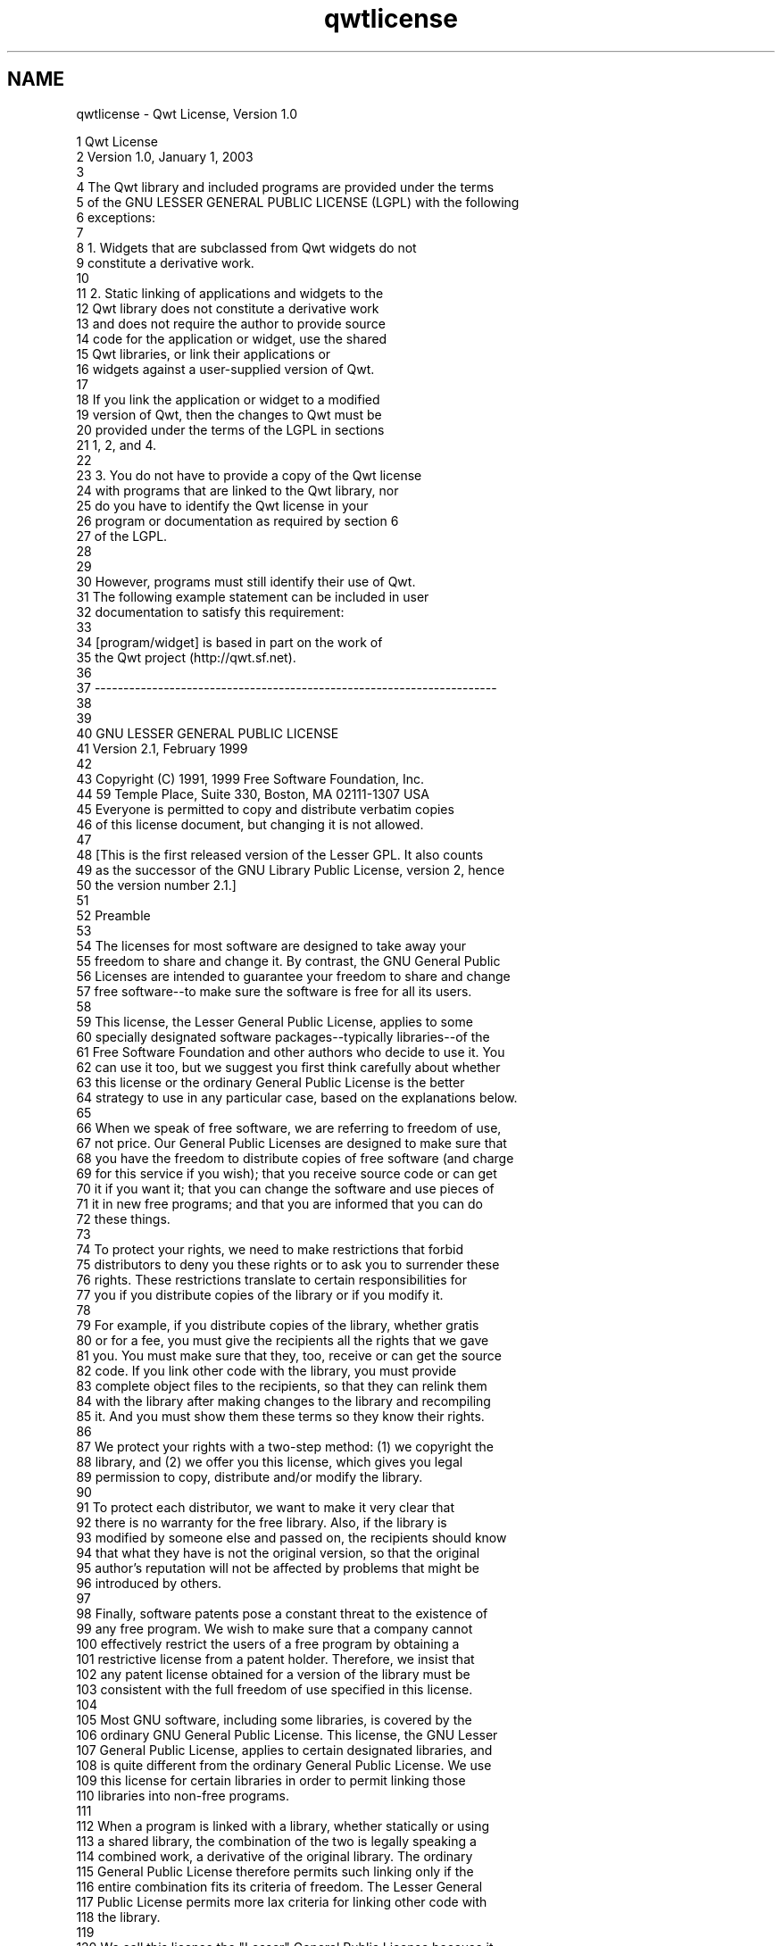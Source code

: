 .TH "qwtlicense" 3 "Mon Jun 13 2016" "Version 6.1.3" "Qwt User's Guide" \" -*- nroff -*-
.ad l
.nh
.SH NAME
qwtlicense \- Qwt License, Version 1\&.0 

.PP
.nf
1                              Qwt License
2                            Version 1\&.0, January 1, 2003
3 
4 The Qwt library and included programs are provided under the terms
5 of the GNU LESSER GENERAL PUBLIC LICENSE (LGPL) with the following
6 exceptions:
7 
8     1\&. Widgets that are subclassed from Qwt widgets do not
9        constitute a derivative work\&.
10 
11     2\&. Static linking of applications and widgets to the
12        Qwt library does not constitute a derivative work
13        and does not require the author to provide source
14        code for the application or widget, use the shared
15        Qwt libraries, or link their applications or
16        widgets against a user-supplied version of Qwt\&.
17 
18        If you link the application or widget to a modified
19        version of Qwt, then the changes to Qwt must be 
20        provided under the terms of the LGPL in sections
21        1, 2, and 4\&.
22 
23     3\&. You do not have to provide a copy of the Qwt license
24        with programs that are linked to the Qwt library, nor
25        do you have to identify the Qwt license in your
26        program or documentation as required by section 6
27        of the LGPL\&.
28 
29 
30        However, programs must still identify their use of Qwt\&.
31        The following example statement can be included in user
32        documentation to satisfy this requirement:
33 
34            [program/widget] is based in part on the work of
35            the Qwt project (http://qwt\&.sf\&.net)\&.
36 
37 ----------------------------------------------------------------------
38 
39 
40           GNU LESSER GENERAL PUBLIC LICENSE
41                Version 2\&.1, February 1999
42 
43  Copyright (C) 1991, 1999 Free Software Foundation, Inc\&.
44      59 Temple Place, Suite 330, Boston, MA  02111-1307  USA
45  Everyone is permitted to copy and distribute verbatim copies
46  of this license document, but changing it is not allowed\&.
47 
48 [This is the first released version of the Lesser GPL\&.  It also counts
49  as the successor of the GNU Library Public License, version 2, hence
50  the version number 2\&.1\&.]
51 
52                 Preamble
53 
54   The licenses for most software are designed to take away your
55 freedom to share and change it\&.  By contrast, the GNU General Public
56 Licenses are intended to guarantee your freedom to share and change
57 free software--to make sure the software is free for all its users\&.
58 
59   This license, the Lesser General Public License, applies to some
60 specially designated software packages--typically libraries--of the
61 Free Software Foundation and other authors who decide to use it\&.  You
62 can use it too, but we suggest you first think carefully about whether
63 this license or the ordinary General Public License is the better
64 strategy to use in any particular case, based on the explanations below\&.
65 
66   When we speak of free software, we are referring to freedom of use,
67 not price\&.  Our General Public Licenses are designed to make sure that
68 you have the freedom to distribute copies of free software (and charge
69 for this service if you wish); that you receive source code or can get
70 it if you want it; that you can change the software and use pieces of
71 it in new free programs; and that you are informed that you can do
72 these things\&.
73 
74   To protect your rights, we need to make restrictions that forbid
75 distributors to deny you these rights or to ask you to surrender these
76 rights\&.  These restrictions translate to certain responsibilities for
77 you if you distribute copies of the library or if you modify it\&.
78 
79   For example, if you distribute copies of the library, whether gratis
80 or for a fee, you must give the recipients all the rights that we gave
81 you\&.  You must make sure that they, too, receive or can get the source
82 code\&.  If you link other code with the library, you must provide
83 complete object files to the recipients, so that they can relink them
84 with the library after making changes to the library and recompiling
85 it\&.  And you must show them these terms so they know their rights\&.
86 
87   We protect your rights with a two-step method: (1) we copyright the
88 library, and (2) we offer you this license, which gives you legal
89 permission to copy, distribute and/or modify the library\&.
90 
91   To protect each distributor, we want to make it very clear that
92 there is no warranty for the free library\&.  Also, if the library is
93 modified by someone else and passed on, the recipients should know
94 that what they have is not the original version, so that the original
95 author's reputation will not be affected by problems that might be
96 introduced by others\&.
97 
98   Finally, software patents pose a constant threat to the existence of
99 any free program\&.  We wish to make sure that a company cannot
100 effectively restrict the users of a free program by obtaining a
101 restrictive license from a patent holder\&.  Therefore, we insist that
102 any patent license obtained for a version of the library must be
103 consistent with the full freedom of use specified in this license\&.
104 
105   Most GNU software, including some libraries, is covered by the
106 ordinary GNU General Public License\&.  This license, the GNU Lesser
107 General Public License, applies to certain designated libraries, and
108 is quite different from the ordinary General Public License\&.  We use
109 this license for certain libraries in order to permit linking those
110 libraries into non-free programs\&.
111 
112   When a program is linked with a library, whether statically or using
113 a shared library, the combination of the two is legally speaking a
114 combined work, a derivative of the original library\&.  The ordinary
115 General Public License therefore permits such linking only if the
116 entire combination fits its criteria of freedom\&.  The Lesser General
117 Public License permits more lax criteria for linking other code with
118 the library\&.
119 
120   We call this license the "Lesser" General Public License because it
121 does Less to protect the user's freedom than the ordinary General
122 Public License\&.  It also provides other free software developers Less
123 of an advantage over competing non-free programs\&.  These disadvantages
124 are the reason we use the ordinary General Public License for many
125 libraries\&.  However, the Lesser license provides advantages in certain
126 special circumstances\&.
127 
128   For example, on rare occasions, there may be a special need to
129 encourage the widest possible use of a certain library, so that it becomes
130 a de-facto standard\&.  To achieve this, non-free programs must be
131 allowed to use the library\&.  A more frequent case is that a free
132 library does the same job as widely used non-free libraries\&.  In this
133 case, there is little to gain by limiting the free library to free
134 software only, so we use the Lesser General Public License\&.
135 
136   In other cases, permission to use a particular library in non-free
137 programs enables a greater number of people to use a large body of
138 free software\&.  For example, permission to use the GNU C Library in
139 non-free programs enables many more people to use the whole GNU
140 operating system, as well as its variant, the GNU/Linux operating
141 system\&.
142 
143   Although the Lesser General Public License is Less protective of the
144 users' freedom, it does ensure that the user of a program that is
145 linked with the Library has the freedom and the wherewithal to run
146 that program using a modified version of the Library\&.
147 
148   The precise terms and conditions for copying, distribution and
149 modification follow\&.  Pay close attention to the difference between a
150 "work based on the library" and a "work that uses the library"\&.  The
151 former contains code derived from the library, whereas the latter must
152 be combined with the library in order to run\&.
153 
154           GNU LESSER GENERAL PUBLIC LICENSE
155    TERMS AND CONDITIONS FOR COPYING, DISTRIBUTION AND MODIFICATION
156 
157   0\&. This License Agreement applies to any software library or other
158 program which contains a notice placed by the copyright holder or
159 other authorized party saying it may be distributed under the terms of
160 this Lesser General Public License (also called "this License")\&.
161 Each licensee is addressed as "you"\&.
162 
163   A "library" means a collection of software functions and/or data
164 prepared so as to be conveniently linked with application programs
165 (which use some of those functions and data) to form executables\&.
166 
167   The "Library", below, refers to any such software library or work
168 which has been distributed under these terms\&.  A "work based on the
169 Library" means either the Library or any derivative work under
170 copyright law: that is to say, a work containing the Library or a
171 portion of it, either verbatim or with modifications and/or translated
172 straightforwardly into another language\&.  (Hereinafter, translation is
173 included without limitation in the term "modification"\&.)
174 
175   "Source code" for a work means the preferred form of the work for
176 making modifications to it\&.  For a library, complete source code means
177 all the source code for all modules it contains, plus any associated
178 interface definition files, plus the scripts used to control compilation
179 and installation of the library\&.
180 
181   Activities other than copying, distribution and modification are not
182 covered by this License; they are outside its scope\&.  The act of
183 running a program using the Library is not restricted, and output from
184 such a program is covered only if its contents constitute a work based
185 on the Library (independent of the use of the Library in a tool for
186 writing it)\&.  Whether that is true depends on what the Library does
187 and what the program that uses the Library does\&.
188 
189   1\&. You may copy and distribute verbatim copies of the Library's
190 complete source code as you receive it, in any medium, provided that
191 you conspicuously and appropriately publish on each copy an
192 appropriate copyright notice and disclaimer of warranty; keep intact
193 all the notices that refer to this License and to the absence of any
194 warranty; and distribute a copy of this License along with the
195 Library\&.
196 
197   You may charge a fee for the physical act of transferring a copy,
198 and you may at your option offer warranty protection in exchange for a
199 fee\&.
200 
201   2\&. You may modify your copy or copies of the Library or any portion
202 of it, thus forming a work based on the Library, and copy and
203 distribute such modifications or work under the terms of Section 1
204 above, provided that you also meet all of these conditions:
205 
206     a) The modified work must itself be a software library\&.
207 
208     b) You must cause the files modified to carry prominent notices
209     stating that you changed the files and the date of any change\&.
210 
211     c) You must cause the whole of the work to be licensed at no
212     charge to all third parties under the terms of this License\&.
213 
214     d) If a facility in the modified Library refers to a function or a
215     table of data to be supplied by an application program that uses
216     the facility, other than as an argument passed when the facility
217     is invoked, then you must make a good faith effort to ensure that,
218     in the event an application does not supply such function or
219     table, the facility still operates, and performs whatever part of
220     its purpose remains meaningful\&.
221 
222     (For example, a function in a library to compute square roots has
223     a purpose that is entirely well-defined independent of the
224     application\&.  Therefore, Subsection 2d requires that any
225     application-supplied function or table used by this function must
226     be optional: if the application does not supply it, the square
227     root function must still compute square roots\&.)
228 
229 These requirements apply to the modified work as a whole\&.  If
230 identifiable sections of that work are not derived from the Library,
231 and can be reasonably considered independent and separate works in
232 themselves, then this License, and its terms, do not apply to those
233 sections when you distribute them as separate works\&.  But when you
234 distribute the same sections as part of a whole which is a work based
235 on the Library, the distribution of the whole must be on the terms of
236 this License, whose permissions for other licensees extend to the
237 entire whole, and thus to each and every part regardless of who wrote
238 it\&.
239 
240 Thus, it is not the intent of this section to claim rights or contest
241 your rights to work written entirely by you; rather, the intent is to
242 exercise the right to control the distribution of derivative or
243 collective works based on the Library\&.
244 
245 In addition, mere aggregation of another work not based on the Library
246 with the Library (or with a work based on the Library) on a volume of
247 a storage or distribution medium does not bring the other work under
248 the scope of this License\&.
249 
250   3\&. You may opt to apply the terms of the ordinary GNU General Public
251 License instead of this License to a given copy of the Library\&.  To do
252 this, you must alter all the notices that refer to this License, so
253 that they refer to the ordinary GNU General Public License, version 2,
254 instead of to this License\&.  (If a newer version than version 2 of the
255 ordinary GNU General Public License has appeared, then you can specify
256 that version instead if you wish\&.)  Do not make any other change in
257 these notices\&.
258 
259   Once this change is made in a given copy, it is irreversible for
260 that copy, so the ordinary GNU General Public License applies to all
261 subsequent copies and derivative works made from that copy\&.
262 
263   This option is useful when you wish to copy part of the code of
264 the Library into a program that is not a library\&.
265 
266   4\&. You may copy and distribute the Library (or a portion or
267 derivative of it, under Section 2) in object code or executable form
268 under the terms of Sections 1 and 2 above provided that you accompany
269 it with the complete corresponding machine-readable source code, which
270 must be distributed under the terms of Sections 1 and 2 above on a
271 medium customarily used for software interchange\&.
272 
273   If distribution of object code is made by offering access to copy
274 from a designated place, then offering equivalent access to copy the
275 source code from the same place satisfies the requirement to
276 distribute the source code, even though third parties are not
277 compelled to copy the source along with the object code\&.
278 
279   5\&. A program that contains no derivative of any portion of the
280 Library, but is designed to work with the Library by being compiled or
281 linked with it, is called a "work that uses the Library"\&.  Such a
282 work, in isolation, is not a derivative work of the Library, and
283 therefore falls outside the scope of this License\&.
284 
285   However, linking a "work that uses the Library" with the Library
286 creates an executable that is a derivative of the Library (because it
287 contains portions of the Library), rather than a "work that uses the
288 library"\&.  The executable is therefore covered by this License\&.
289 Section 6 states terms for distribution of such executables\&.
290 
291   When a "work that uses the Library" uses material from a header file
292 that is part of the Library, the object code for the work may be a
293 derivative work of the Library even though the source code is not\&.
294 Whether this is true is especially significant if the work can be
295 linked without the Library, or if the work is itself a library\&.  The
296 threshold for this to be true is not precisely defined by law\&.
297 
298   If such an object file uses only numerical parameters, data
299 structure layouts and accessors, and small macros and small inline
300 functions (ten lines or less in length), then the use of the object
301 file is unrestricted, regardless of whether it is legally a derivative
302 work\&.  (Executables containing this object code plus portions of the
303 Library will still fall under Section 6\&.)
304 
305   Otherwise, if the work is a derivative of the Library, you may
306 distribute the object code for the work under the terms of Section 6\&.
307 Any executables containing that work also fall under Section 6,
308 whether or not they are linked directly with the Library itself\&.
309 
310   6\&. As an exception to the Sections above, you may also combine or
311 link a "work that uses the Library" with the Library to produce a
312 work containing portions of the Library, and distribute that work
313 under terms of your choice, provided that the terms permit
314 modification of the work for the customer's own use and reverse
315 engineering for debugging such modifications\&.
316 
317   You must give prominent notice with each copy of the work that the
318 Library is used in it and that the Library and its use are covered by
319 this License\&.  You must supply a copy of this License\&.  If the work
320 during execution displays copyright notices, you must include the
321 copyright notice for the Library among them, as well as a reference
322 directing the user to the copy of this License\&.  Also, you must do one
323 of these things:
324 
325     a) Accompany the work with the complete corresponding
326     machine-readable source code for the Library including whatever
327     changes were used in the work (which must be distributed under
328     Sections 1 and 2 above); and, if the work is an executable linked
329     with the Library, with the complete machine-readable "work that
330     uses the Library", as object code and/or source code, so that the
331     user can modify the Library and then relink to produce a modified
332     executable containing the modified Library\&.  (It is understood
333     that the user who changes the contents of definitions files in the
334     Library will not necessarily be able to recompile the application
335     to use the modified definitions\&.)
336 
337     b) Use a suitable shared library mechanism for linking with the
338     Library\&.  A suitable mechanism is one that (1) uses at run time a
339     copy of the library already present on the user's computer system,
340     rather than copying library functions into the executable, and (2)
341     will operate properly with a modified version of the library, if
342     the user installs one, as long as the modified version is
343     interface-compatible with the version that the work was made with\&.
344 
345     c) Accompany the work with a written offer, valid for at
346     least three years, to give the same user the materials
347     specified in Subsection 6a, above, for a charge no more
348     than the cost of performing this distribution\&.
349 
350     d) If distribution of the work is made by offering access to copy
351     from a designated place, offer equivalent access to copy the above
352     specified materials from the same place\&.
353 
354     e) Verify that the user has already received a copy of these
355     materials or that you have already sent this user a copy\&.
356 
357   For an executable, the required form of the "work that uses the
358 Library" must include any data and utility programs needed for
359 reproducing the executable from it\&.  However, as a special exception,
360 the materials to be distributed need not include anything that is
361 normally distributed (in either source or binary form) with the major
362 components (compiler, kernel, and so on) of the operating system on
363 which the executable runs, unless that component itself accompanies
364 the executable\&.
365 
366   It may happen that this requirement contradicts the license
367 restrictions of other proprietary libraries that do not normally
368 accompany the operating system\&.  Such a contradiction means you cannot
369 use both them and the Library together in an executable that you
370 distribute\&.
371 
372   7\&. You may place library facilities that are a work based on the
373 Library side-by-side in a single library together with other library
374 facilities not covered by this License, and distribute such a combined
375 library, provided that the separate distribution of the work based on
376 the Library and of the other library facilities is otherwise
377 permitted, and provided that you do these two things:
378 
379     a) Accompany the combined library with a copy of the same work
380     based on the Library, uncombined with any other library
381     facilities\&.  This must be distributed under the terms of the
382     Sections above\&.
383 
384     b) Give prominent notice with the combined library of the fact
385     that part of it is a work based on the Library, and explaining
386     where to find the accompanying uncombined form of the same work\&.
387 
388   8\&. You may not copy, modify, sublicense, link with, or distribute
389 the Library except as expressly provided under this License\&.  Any
390 attempt otherwise to copy, modify, sublicense, link with, or
391 distribute the Library is void, and will automatically terminate your
392 rights under this License\&.  However, parties who have received copies,
393 or rights, from you under this License will not have their licenses
394 terminated so long as such parties remain in full compliance\&.
395 
396   9\&. You are not required to accept this License, since you have not
397 signed it\&.  However, nothing else grants you permission to modify or
398 distribute the Library or its derivative works\&.  These actions are
399 prohibited by law if you do not accept this License\&.  Therefore, by
400 modifying or distributing the Library (or any work based on the
401 Library), you indicate your acceptance of this License to do so, and
402 all its terms and conditions for copying, distributing or modifying
403 the Library or works based on it\&.
404 
405   10\&. Each time you redistribute the Library (or any work based on the
406 Library), the recipient automatically receives a license from the
407 original licensor to copy, distribute, link with or modify the Library
408 subject to these terms and conditions\&.  You may not impose any further
409 restrictions on the recipients' exercise of the rights granted herein\&.
410 You are not responsible for enforcing compliance by third parties with
411 this License\&.
412 
413   11\&. If, as a consequence of a court judgment or allegation of patent
414 infringement or for any other reason (not limited to patent issues),
415 conditions are imposed on you (whether by court order, agreement or
416 otherwise) that contradict the conditions of this License, they do not
417 excuse you from the conditions of this License\&.  If you cannot
418 distribute so as to satisfy simultaneously your obligations under this
419 License and any other pertinent obligations, then as a consequence you
420 may not distribute the Library at all\&.  For example, if a patent
421 license would not permit royalty-free redistribution of the Library by
422 all those who receive copies directly or indirectly through you, then
423 the only way you could satisfy both it and this License would be to
424 refrain entirely from distribution of the Library\&.
425 
426 If any portion of this section is held invalid or unenforceable under any
427 particular circumstance, the balance of the section is intended to apply,
428 and the section as a whole is intended to apply in other circumstances\&.
429 
430 It is not the purpose of this section to induce you to infringe any
431 patents or other property right claims or to contest validity of any
432 such claims; this section has the sole purpose of protecting the
433 integrity of the free software distribution system which is
434 implemented by public license practices\&.  Many people have made
435 generous contributions to the wide range of software distributed
436 through that system in reliance on consistent application of that
437 system; it is up to the author/donor to decide if he or she is willing
438 to distribute software through any other system and a licensee cannot
439 impose that choice\&.
440 
441 This section is intended to make thoroughly clear what is believed to
442 be a consequence of the rest of this License\&.
443 
444   12\&. If the distribution and/or use of the Library is restricted in
445 certain countries either by patents or by copyrighted interfaces, the
446 original copyright holder who places the Library under this License may add
447 an explicit geographical distribution limitation excluding those countries,
448 so that distribution is permitted only in or among countries not thus
449 excluded\&.  In such case, this License incorporates the limitation as if
450 written in the body of this License\&.
451 
452   13\&. The Free Software Foundation may publish revised and/or new
453 versions of the Lesser General Public License from time to time\&.
454 Such new versions will be similar in spirit to the present version,
455 but may differ in detail to address new problems or concerns\&.
456 
457 Each version is given a distinguishing version number\&.  If the Library
458 specifies a version number of this License which applies to it and
459 "any later version", you have the option of following the terms and
460 conditions either of that version or of any later version published by
461 the Free Software Foundation\&.  If the Library does not specify a
462 license version number, you may choose any version ever published by
463 the Free Software Foundation\&.
464 
465   14\&. If you wish to incorporate parts of the Library into other free
466 programs whose distribution conditions are incompatible with these,
467 write to the author to ask for permission\&.  For software which is
468 copyrighted by the Free Software Foundation, write to the Free
469 Software Foundation; we sometimes make exceptions for this\&.  Our
470 decision will be guided by the two goals of preserving the free status
471 of all derivatives of our free software and of promoting the sharing
472 and reuse of software generally\&.
473 
474                 NO WARRANTY
475 
476   15\&. BECAUSE THE LIBRARY IS LICENSED FREE OF CHARGE, THERE IS NO
477 WARRANTY FOR THE LIBRARY, TO THE EXTENT PERMITTED BY APPLICABLE LAW\&.
478 EXCEPT WHEN OTHERWISE STATED IN WRITING THE COPYRIGHT HOLDERS AND/OR
479 OTHER PARTIES PROVIDE THE LIBRARY "AS IS" WITHOUT WARRANTY OF ANY
480 KIND, EITHER EXPRESSED OR IMPLIED, INCLUDING, BUT NOT LIMITED TO, THE
481 IMPLIED WARRANTIES OF MERCHANTABILITY AND FITNESS FOR A PARTICULAR
482 PURPOSE\&.  THE ENTIRE RISK AS TO THE QUALITY AND PERFORMANCE OF THE
483 LIBRARY IS WITH YOU\&.  SHOULD THE LIBRARY PROVE DEFECTIVE, YOU ASSUME
484 THE COST OF ALL NECESSARY SERVICING, REPAIR OR CORRECTION\&.
485 
486   16\&. IN NO EVENT UNLESS REQUIRED BY APPLICABLE LAW OR AGREED TO IN
487 WRITING WILL ANY COPYRIGHT HOLDER, OR ANY OTHER PARTY WHO MAY MODIFY
488 AND/OR REDISTRIBUTE THE LIBRARY AS PERMITTED ABOVE, BE LIABLE TO YOU
489 FOR DAMAGES, INCLUDING ANY GENERAL, SPECIAL, INCIDENTAL OR
490 CONSEQUENTIAL DAMAGES ARISING OUT OF THE USE OR INABILITY TO USE THE
491 LIBRARY (INCLUDING BUT NOT LIMITED TO LOSS OF DATA OR DATA BEING
492 RENDERED INACCURATE OR LOSSES SUSTAINED BY YOU OR THIRD PARTIES OR A
493 FAILURE OF THE LIBRARY TO OPERATE WITH ANY OTHER SOFTWARE), EVEN IF
494 SUCH HOLDER OR OTHER PARTY HAS BEEN ADVISED OF THE POSSIBILITY OF SUCH
495 DAMAGES\&.
496 
497              END OF TERMS AND CONDITIONS
498 
499            How to Apply These Terms to Your New Libraries
500 
501   If you develop a new library, and you want it to be of the greatest
502 possible use to the public, we recommend making it free software that
503 everyone can redistribute and change\&.  You can do so by permitting
504 redistribution under these terms (or, alternatively, under the terms of the
505 ordinary General Public License)\&.
506 
507   To apply these terms, attach the following notices to the library\&.  It is
508 safest to attach them to the start of each source file to most effectively
509 convey the exclusion of warranty; and each file should have at least the
510 "copyright" line and a pointer to where the full notice is found\&.
511 
512     <one line to give the library's name and a brief idea of what it does\&.>
513     Copyright (C) <year>  <name of author>
514 
515     This library is free software; you can redistribute it and/or
516     modify it under the terms of the GNU Lesser General Public
517     License as published by the Free Software Foundation; either
518     version 2\&.1 of the License, or (at your option) any later version\&.
519 
520     This library is distributed in the hope that it will be useful,
521     but WITHOUT ANY WARRANTY; without even the implied warranty of
522     MERCHANTABILITY or FITNESS FOR A PARTICULAR PURPOSE\&.  See the GNU
523     Lesser General Public License for more details\&.
524 
525     You should have received a copy of the GNU Lesser General Public
526     License along with this library; if not, write to the Free Software
527     Foundation, Inc\&., 59 Temple Place, Suite 330, Boston, MA  02111-1307  USA
528 
529 Also add information on how to contact you by electronic and paper mail\&.
530 
531 You should also get your employer (if you work as a programmer) or your
532 school, if any, to sign a "copyright disclaimer" for the library, if
533 necessary\&.  Here is a sample; alter the names:
534 
535   Yoyodyne, Inc\&., hereby disclaims all copyright interest in the
536   library `Frob' (a library for tweaking knobs) written by James Random Hacker\&.
537 
538   <signature of Ty Coon>, 1 April 1990
539   Ty Coon, President of Vice
540 
541 That's all there is to it!
542 
543 

.fi
.PP
 
